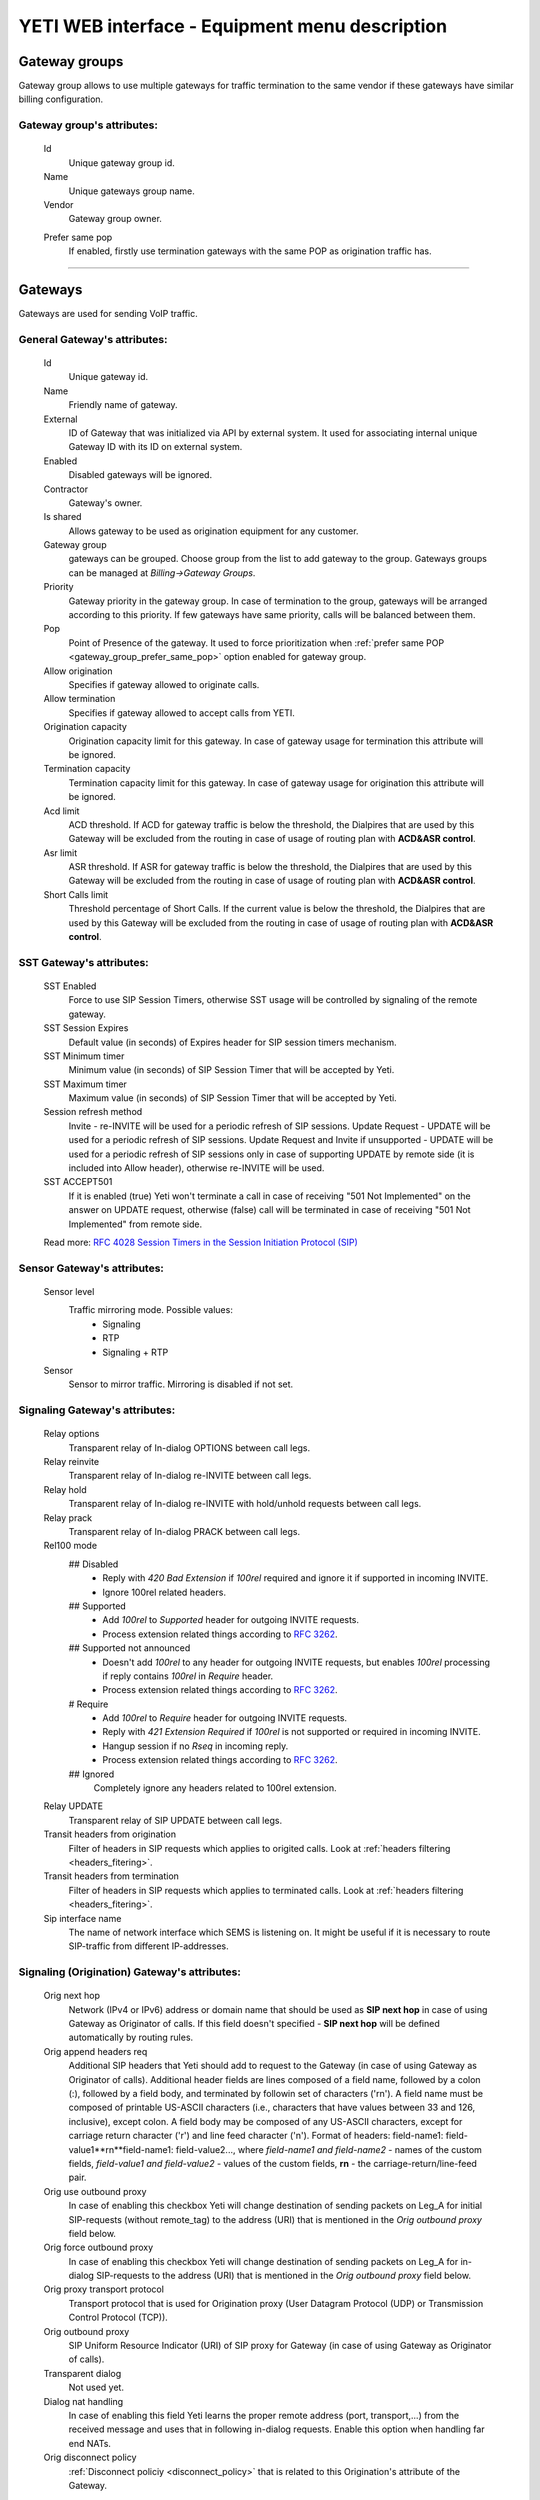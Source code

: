 ===============================================
YETI WEB interface - Equipment menu description
===============================================

Gateway groups
~~~~~~~~~~~~~~

Gateway group allows to use multiple gateways for traffic termination to the same vendor if these gateways have similar billing configuration.

**Gateway group**'s attributes:
```````````````````````````````
    Id
        Unique gateway group id.
    Name
        Unique gateways group name.
    Vendor
        Gateway group owner.

    .. _gateway_group_prefer_same_pop:
    
    Prefer same pop
        If enabled, firstly use termination gateways with the same POP as origination traffic has.

----

Gateways
~~~~~~~~

Gateways are used for sending VoIP traffic.

General **Gateway**'s attributes:
`````````````````````````````````

    Id
        Unique gateway id.
    Name
        Friendly name of gateway.
    External
        ID of Gateway that was initialized via API by external system. It used for associating internal unique Gateway ID with its ID on external system.
    Enabled
        Disabled gateways will be ignored.
    Contractor
        Gateway's owner.        
    Is shared       
        Allows gateway to be used as origination equipment for any customer.
    Gateway group
        gateways can be grouped.
        Choose group from the list to add gateway to the group.
        Gateways groups can be managed at *Billing->Gateway Groups*.            
    Priority
        Gateway priority in the gateway group.
        In case of termination to the group, gateways will be arranged according to this priority. If few gateways have same priority, calls will be  balanced between them.
    Pop
        Point of Presence of the gateway. It used to force prioritization when :ref:`prefer same POP <gateway_group_prefer_same_pop>` option enabled for gateway group.
    Allow origination
        Specifies if gateway allowed to originate calls.
    Allow termination
        Specifies if gateway allowed to accept calls from YETI.
    Origination capacity
        Origination capacity limit for this gateway. In case of gateway usage for termination this attribute will be ignored.
    Termination capacity
        Termination capacity limit for this gateway. In case of gateway usage for origination this attribute will be ignored.       
    Acd limit
        ACD threshold. If ACD for gateway traffic is below the threshold, the Dialpires that are used by this Gateway will be excluded from the routing in case of usage of routing plan with **ACD&ASR control**.
    Asr limit
        ASR threshold. If ASR for gateway traffic is below the threshold, the Dialpires that are used by this Gateway will be excluded from the routing in case of usage of routing plan with **ACD&ASR control**.
    Short Calls limit
        Threshold percentage of Short Calls. If the current value is below the threshold, the Dialpires that are used by this Gateway will be excluded from the routing in case of usage of routing plan with **ACD&ASR control**.


SST **Gateway**'s attributes:
`````````````````````````````
    SST Enabled
        Force to use SIP Session Timers, otherwise SST usage will be controlled by signaling of the remote gateway.
    SST Session Expires
        Default value (in seconds) of Expires header for SIP session timers mechanism.
    SST Minimum timer
        Minimum value (in seconds) of SIP Session Timer that will be accepted by Yeti.
    SST Maximum timer 
        Maximum value (in seconds) of SIP Session Timer that will be accepted by Yeti.
    Session refresh method
        Invite  -   re-INVITE will be used for a periodic refresh of SIP sessions.
        Update Request - UPDATE will be used for a periodic refresh of SIP sessions.
        Update Request and Invite if unsupported - UPDATE will be used for a periodic refresh of SIP sessions only in case of supporting UPDATE by remote side (it is included into Allow header), otherwise re-INVITE will be used.
    SST ACCEPT501
        If it is enabled (true) Yeti won't terminate a call in case of receiving "501 Not Implemented" on the answer on UPDATE request, otherwise (false) call will be terminated in case of receiving "501 Not Implemented" from remote side.

    Read more: `RFC 4028 Session Timers in the Session Initiation Protocol (SIP) <https://tools.ietf.org/html/rfc4028>`_

Sensor **Gateway**'s attributes:
````````````````````````````````
    Sensor level
        Traffic mirroring mode. Possible values:
            - Signaling
            - RTP
            - Signaling + RTP
    Sensor
        Sensor to mirror traffic. Mirroring is disabled if not set.

Signaling **Gateway**'s attributes:
```````````````````````````````````
    Relay options
        Transparent relay of In-dialog OPTIONS between call legs.
    Relay reinvite
        Transparent relay of In-dialog re-INVITE between call legs.
    Relay hold
        Transparent relay of In-dialog re-INVITE with hold/unhold requests between call legs.
    Relay prack
        Transparent relay of In-dialog PRACK between call legs.
    Rel100 mode
        ## Disabled
            * Reply with *420 Bad Extension* if *100rel* required and ignore it if supported in incoming INVITE.
            * Ignore 100rel related headers.
        ## Supported
            * Add *100rel* to *Supported* header for outgoing INVITE requests.
            * Process extension related things according to `RFC 3262 <https://www.ietf.org/rfc/rfc3262.txt>`_.
        ## Supported not announced
            * Doesn't add *100rel* to any header for outgoing INVITE requests,
              but enables *100rel* processing if reply contains *100rel* in *Require* header.
            * Process extension related things according to `RFC 3262 <https://www.ietf.org/rfc/rfc3262.txt>`_.
        # Require
            * Add *100rel* to *Require* header for outgoing INVITE requests.
            * Reply with *421 Extension Required* if *100rel* is not supported or required in incoming INVITE.
            * Hangup session if no *Rseq* in incoming reply.
            * Process extension related things according to `RFC 3262 <https://www.ietf.org/rfc/rfc3262.txt>`_.
        ## Ignored
            Completely ignore any headers related to 100rel extension.
    Relay UPDATE
        Transparent relay of SIP UPDATE between call legs.
    Transit headers from origination
	    Filter of headers in SIP requests which applies to origited calls. Look at :ref:`headers filtering <headers_fitering>`.
    Transit headers from termination
	    Filter of headers in SIP requests which applies to terminated calls. Look at :ref:`headers filtering <headers_fitering>`.
    Sip interface name
        The name of network interface which SEMS is listening on. It might be useful if it is necessary to route SIP-traffic from different IP-addresses.

Signaling (Origination) **Gateway**'s attributes:
`````````````````````````````````````````````````
    Orig next hop
        Network (IPv4 or IPv6) address or domain name that should be used as **SIP next hop** in case of using Gateway as Originator of calls. If this field doesn't specified - **SIP next hop** will be defined automatically by routing rules.
    Orig append headers req
        Additional SIP headers that Yeti should add to request to the Gateway (in case of using Gateway as Originator of calls). Additional header fields are lines composed of a field name, followed by a colon (:), followed by a field body, and terminated by followin set of characters ('\r\n'). A field name must be composed of printable US-ASCII characters (i.e., characters that have values between 33 and 126, inclusive), except colon.  A field body may be composed of any US-ASCII characters, except for carriage return character ('\r') and line feed character ('\n').
        Format of headers: field-name1: field-value1**\r\n**field-name1: field-value2..., where *field-name1 and field-name2* - names of the custom  fields, *field-value1 and field-value2* - values of the custom fields, **\r\n** - the carriage-return/line-feed pair.
    Orig use outbound proxy
        In case of enabling this checkbox Yeti will change destination of sending packets on Leg_A for initial SIP-requests (without remote_tag) to the address (URI) that is mentioned in the *Orig outbound proxy* field below.
    Orig force outbound proxy
        In case of enabling this checkbox Yeti will change destination of sending packets on Leg_A for in-dialog SIP-requests to the address (URI) that is mentioned in the *Orig outbound proxy* field below.
    Orig proxy transport protocol
         Transport protocol that is used for Origination proxy (User Datagram Protocol (UDP) or  Transmission Control Protocol (TCP)).
    Orig outbound proxy
       SIP Uniform Resource Indicator (URI) of SIP proxy for Gateway (in case of using Gateway as Originator of calls).
    Transparent dialog
        Not used yet.
    Dialog nat handling
       In case of enabling this field Yeti learns the proper remote address (port, transport,...) from the received message and uses that in following in-dialog requests. Enable this option when handling far end NATs.
    Orig disconnect policy
        :ref:`Disconnect policiy <disconnect_policy>` that is related to this Origination's attribute of the Gateway.

.. _incomming_auth_params:

    Incoming auth username
        This field should be filled by *username* for incoming authorization (if it necessary) of Gateway (in case of using Gateway as Originator of calls). Field is used only in case of enabling :ref:`Require incoming auth <require_incoming_auth>` flag from the General **Customers Auth**'s attributes (menu Routing).
        Call will be droped in case of receiving of different *username* from Gateway.
    Incoming auth password
        This field should be filled by *password* for incoming authorization (if it necessary) of Gateway (in case of using Gateway as Originator of calls). Field is used only in case of enabling :ref:`Require incoming auth <require_incoming_auth>` flag from the General **Customers Auth**'s attributes (menu Routing).
        Call will be droped in case of receiving of different *password* from Gateway.


Signaling (Termination) **Gateway**'s attributes:
`````````````````````````````````````````````````
    Transport protocol
       Transport protocol that is used for Termination (User Datagram Protocol (UDP) or  Transmission Control Protocol (TCP)).
    Host
        IP address or DNS name of remote gateway to send SIP signaling (only for termination).
    Port
        Port of remote gateway to send SIP signaling.
        Leave it empty to enable DNS SRV resolving of name in **Host**.
    Resolve ruri
        Indicates necessity to rewrite RURI domain part with resolved IP

        for example: `domain.com` has IP 1.1.1.1 and you set **Host** to `domain.com`:

            - resolve ruri enabled => RURI will be `user@1.1.1.1`
            - resolve ruri disabled => RURI will be `user@domain.com`
    Auth enabled
        Enable authorization for outgoing calls.
    Auth user
        This field should be filled by *username* for outgoing authorization on Gateway (in case of using Gateway as Terminator of calls). Field is used only in case of enabling "Auth enabled" flag.
        Call will be dropped in case of failed authorization on Gateway.
    Auth password
        This field should be filled by *password* for outgoing authorization on Gateway (in case of using Gateway as Terminator of calls). Field is used only in case of enabling "Auth enabled" flag.
        Call will be dropped in case of failed authorization on Gateway.
    Auth from user
        Should be used for filling header "From" of SIP header during authorization (user part).
    Auth from domain
        Should be used for filling header "From" of SIP header during authorization (domain part).
    Term use outbound proxy
        Use outbound proxy for termination.
    Term force outbound proxy
        Force usage of outbound proxy for termination.
    Term proxy transport protocol
        Transport protocol that is used for Termination proxy (User Datagram Protocol (UDP) or Transmission Control Protocol (TCP)).
    Term outbound proxy
        Outbound proxy address.
    Term next hop
        Network (IPv4 or IPv6) address or domain name that should be used as **SIP next hop** in case of using Gateway as Terminator of calls. If this field doesn't specified - **SIP next hop** will be defined automatically by routing rules.
    Term disconnect policy
        :ref:`Disconnect policy <disconnect_policy>` that is related to this Termination's attribute of the Gateway.
    Term append headers req
        Headers list to append to the INITIAL invite.
    Sdp alines filter type
        Filter type to process alines in SDP. possible values: Transparent, Blacklist, Whitelist.
    Sdp alines filter list
        SDP alines comma-separated list.

    .. _gateway_ringing_timeout:

    Ringing timeout
        Timeout between `18x` and `200 OK` responses.
        In case of timeout: routing attempt will be canceled.
        and further processing (attempt to reroute or give up) depends from disconnect policy.
    Allow 1xx without to tag
        Allows behavior, which violates RFC, when YETI will process 1xx responses without To-tag.
    Max 30x redirects
        Amount of 301/302 SIP redirects that are allowed by Yeti for this Gateway (in case of using Gateway as Terminator of calls). Calls won't be redirected in case of filling this field by 0 (zero) value.
    Max transfers
        Amount of SIP transfers that are allowed by Yeti for this Gateway (in case of using Gateway as Terminator of calls). Calls won't be transfered in case of filling this field by 0 (zero) value.
    Sip timer B
        Overwrites the value of SIP timer B (transaction timeout).
        Call can be rerouted if this allowed by disconnect policy configuration.
    Dns srv failover timer
        SIP timer M (INVITE retransmit) override. Must have value less than timer B.
        Call can be rerouted if this allowed by disconnect policy configuration.
    Suppress early media
	    Allows to send 180 Ringing message without SDP to LegA when received 180/183 with SDP from LegB of gateway.
    Fake 180 timer
        Allows to set up timer for 183 SIP messages with SDP. If there is no 183 message during this timer, SEMS would send 180 message forsibly.
    Send lnp information
        If this checkbox is enabled (in case of using Gateway as Terminator of calls) Yeti will include Local number portability information (LNP) to the outgoing INVITE-request (by adding npdi and rn parameters to the R-URI) only in case of availability of this LNP information (it means if LNP information was successfully received from :ref:`LNP Database <lnp_databases>`). Rules of receiving LNP information from LNP Database are regulated in the :ref:`Routing plan LNP rules <routing_plan_lnp_rules>`.


Translations **Gateway**'s attributes:
``````````````````````````````````````
    Diversion policy
        Policy to process Diversion header.
    Diversion rewrite rule
        Regular expression pattern for Diversion.
    Diversion rewrite result
        Regular expression replacement for Diversion.
    Src name rewrite rule
        Regular expression pattern for From display-name part.
    Src name rewrite result
        Regular expression replacement for From display-name part.
    Src rewrite rule
        Regular expression pattern for From user part.
    Src rewrite result
        Regular expression replacement for From user part.
    Dst rewrite rule
        Regular expression pattern for To and RURI user part.
    Dst rewrite result
        Regular expression replacement for To and RURI user part.

Media **Gateway**'s attributes:
```````````````````````````````
    Sdp c location
        Location of connection-line in SDP payloads which are generated by YETI.
        Possible values:

            - On media level
            - On session level
            - On session and media level
    Codec group
        Codecs group which will be used to interact with this gateway.
    Anonymize sdp
        Anonymize client's SDP session data ( session name, uri, origin user ).
    Proxy media
        Determines RTP processing mode. Must be enabled to have possibility of transcoding.
    Single codec in 200ok
        If enabled, YETI will leave only once codec in responses with SDP
        (Exception is only telephone-event.
        It will be added anyway if received in SDP offer and present in codecs group for this gateway).
    Transparent seqno
        Transparent transmission of the RTP SEQ number on RTP relay.
    Transparent ssrc
        Transparent transmission of the RTP SSRC number on RTP relay.
    Force symmetric rtp
        Ignore remote address negotiated in SDP.
        Use address gained from first received RTP/RTCP packet.
    Symmetric rtp nonstop
        By default, YETI allows to change address by symmetric RTP only one time.
        This option allows to disable this limitation.
        If enabled, YETI will change destination address every time when receives RTP/RTCP packet from another source.
    Symmetric rtp ignore rtcp
        Disable symmetric RTP for RTCP packets.
    Rtp ping
        Useful for cases: when gateways with enabled symmetric RTP wait for first packet before start sending,
        but gateway on other side doing the same.
        If enabled, YETI will send fake RTP packet to the gateway right after stream initialization.
    Rtp timeout
        If set, call will be dropped with appropriate disconnect reason in CDR if no RTP arrived during this interval.
    Filter noaudio streams
        Cut all streams except of 'audio' from SDP in INVITE to the termination gateway.
        Appropriate non-audio streams will be automatically inserted as disabled (port set to zero)
        into responses to the gateway which sent offer to comply with RFC.
        Useful for gateways which processes multiple streams in SDP incorrectly or/and rejects INVITES with non-audio streams.
    Rtp relay timestamp aligning
        Normalize timestamp for RTP packets on RTP relay.
        Useful for cases on RTP relay when remote side changes RTP streams
        without appropriate signaling (RTP mark or/and re-INVITE)
        and destination equipment is not ready to process such behavior correctly.
    Rtp force relay CN
        If enabled, YETI will relay CN packets on even if they were not negotiated in SDP.
    Force one way early media
        If this checkbox is enabled Early Media (the ability of two SIP User Agents to communicate before a SIP call is actually established) will be blocked on the way from LegA (Originator) to LegB (Terminator) of the call. It helps to prevent fraud with using Early Media features for making non-billed calls.
    Rtp interface name
        Attribute that is used for changing RTP interface name in the SEMS (SIP Express Media Server) configuration file (sems.conf).

Dtmf **Gateway**'s attributes:
``````````````````````````````
    Force dtmf relay
        Don't process telephone-event (RFC2833) packets and relay them 'as is'.
    Dtmf send mode
        The way to send dtmf to remote gateway. possible values:

            - Disable sending
            - RFC 2833 (telephone-event)
            - SIP INFO application/dtmf-relay
            - SIP INFO application/dtmf
    Dtmf receive mode
        Allowed ways to receive DTMF from remote gateway. If the way is not allowed it will be ignored.
        Possible values:

            - RFC 2833 (telephone-event)
            - SIP INFO application/dtmf-relay OR application/dtmf
            - RFC 2833 OR SIP INFO

Radius **Gateway**'s attributes:
````````````````````````````````
    Radius accounting profile
       :ref:`Radius accounting profile <radius_accounting_profile>` that is related to this Gateway.

----

.. _disconnect_policy:

Disconnect policies
~~~~~~~~~~~~~~~~~~~

Disconnect policy allows to override system default actions for each SIP disconnect code per gateway (rerouting, codes/reasons rewriting). Sometimes it is useful for compatibility between different VoIP platforms.

**Disconnect policy**'s attributes:
```````````````````````````````````
    Id
        Unique Disconnect policy's id.
    Name
        Unique Disconnect policy's name.

----

Disconnect policies codes
~~~~~~~~~~~~~~~~~~~~~~~~~

Code's overriding scenarios that are used by :ref:`Disconnect policies <disconnect_policy>`. More than one scenario can be used with one :ref:`Disconnect policy <disconnect_policy>`.

**Disconnect policy code**'s attributes:
````````````````````````````````````````
    Id
        Unique Disconnect policy code's id.
    Policy
        :ref:`Disconnect policy <disconnect_policy>` that is related to this Code.
    Code
        SIP Response Codes that are specified in the `RFC 3261 -  SIP: Session Initiation Protocol <https://tools.ietf.org/html/rfc3261#section-21>`_.
    Stop hunting
        If this checkbox is enabled re-routing won't be done in case of receiving this SIP Code.
    Pass reason to originator
        If this checkbox is enabled the Reason (text of Response Code) will be transferred to Originator without changing, even if Code was changed by scenario.
    Rewrited code
        Response Code that will be transferred to Originator instead of original Code. If this field is empty - original Response Code will be transferred to Originator.
    Rewrited reason
        Response Reason that will be transferred to Originator instead of original (deafult) Reason. If this field is empty - original (default) Response Reason will be transferred to Originator, even if Code was changed by scenario.

----

Registrations
~~~~~~~~~~~~~

YETI allows to use outgoing SIP registrations on remote vendor's or customer's equipment.

**Registration**'s attributes:
``````````````````````````````
    Id
        Unique Registration's id.
    Name
	    Name of this registration.
    Enabled
        Disabled registrations will be ignored.
    Pop
        Point of presence for registration requests.
    Node
        Node which will hold registration.
    Transport protocol
        SIP transport protocol which will be used for send request.
    Domain
        RURI,From domain part.
    Username
        RURI,From user part.
    Display username
        From display name part.
    Auth user
        Authorization username.
    Auth password
        Authorization password.
    Proxy
        SIP Proxy to use for registration.
    Proxy transport protocol
        SIP transport protocol which will used for interaction with proxy.
    Contact
        Contact header. Should be in a SIP-URI format.
    Expire
        Registration expiration time.
    Force expire
        Force re-registration after **Expire** interval even is server set another value in response.
    Retry delay
	    Set the delay before sending a new REGISTER request to a registrar, when received error code or timeout occured.
    Max attempts
	    Maximum amount of attempts for sending a REGISTER request, when an error code received from a registrar or timeout occured. In order to re-enable attempts of registration, you should disable the registration and then enable again.

----

Codec groups
~~~~~~~~~~~~

Codec groups allows to create arbitrary sets of media codecs and applies them to the Gateways. Groups can differ in the composition of codecs, their priority and traffic codes, which allows to process different scenarios when processing calls.

**Codec group**'s attributes:
`````````````````````````````
    Id
        Unique Codec group's id.
    Name
        Codec group's name.
    Codecs
        Each codec has the following attributes:

            Codec
                Codec's name. All available codecs are presented in drop-down list.
            Priority
                Codec priority in SDP. Less value means higher priority.
                Must be unique within group.
            Dynamic payload type
                Payload type override (allowed only values from dynamic range).
            Format parameters
                Non-standard value for fmt param SDP attribute.

----

.. _lnp_databases:

LNP databases
~~~~~~~~~~~~~
see https://en.wikipedia.org/wiki/Local_number_portability

Yeti supports interaction with LNP databases by SIP and HTTP REST protocols.
We welcome requests to implement additional protocols or LNP database specific formats.

**LNP database**'s attributes:
``````````````````````````````
    Id
        Unique LNP database's id.
    Name
        Database name. Unique field.
    Driver
        Driver which will be used. Available options:
            UDP SIP 301/302 redirect
            thinQ RESR LRN driver
            In-memory hash
    Host
        Database host (will be ignored by In-memory hash driver).
    Port
        Database port.
    Timeout
        Maximum time to wait for response from database.
        Request will fail with appropriate code and reason.
    Thinq username
        Authorization username for thinQ API.
    Thinq token
        Authorization token for thinQ API.
    Csv file
        Path to the file with data to preload (for In-memory hash driver only).

----

RADIUS Auth Profiles
~~~~~~~~~~~~~~~~~~~~

Yeti supports additional authorization of incoming call on external RADIUS (Remote Authentication Dial-In User Service) server. RADIUS Auth Profile describes communication with that server.

.. note:: module **radius_client** should be loaded to use such feature

**RADIUS Auth Profile**'s attributes:
`````````````````````````````````````
    Id
        Unique RADIUS Auth Profile's id.
    Name
        Unique name of Auth profile.
        Uses for informational purposes and doesn't affect system behaviour.
    Server
        IP address or hostname of external RADIUS server.
    Port
        UDP port on which RADIUS server wait for requests.
    Secret
        Password for Authorization procedure on external RADIUS server.
    Reject on error
        If enabled, in case of error in communication with external RADIUS server (timeout, bad format of response, etc) a call will be considered as authorized and YETI will do further routing procedure.
        If disabled, in case of error in communication with external RADIUS server (timeout, bad format of response, etc) a call will be discarded with appropriate code.
    Timeout
        Timeout of request after which a request will be repeated (millisecond).
    Attempts
        Maximum amount of of requests for every call.

.. _auth_profile_attributes:

    Auth profile attributes
        RADIUS Attributes for including specific authentication, authorization, information and configuration details to the requests and replies. General amount of attributes is regulated by total length of the RADIUS packet (see: `RFC 2865:   Remote Authentication Dial In User Service (RADIUS) <https://tools.ietf.org/html/rfc2865>`_).

        -   Type
            The Type of the RADIUS attribute (decimal value between 0 and 255). Regarding to the `RFC 2865:  Remote Authentication Dial In User Service (RADIUS) <https://tools.ietf.org/html/rfc2865>`_ values 192-223 are reserved for experimental use, values 224-240 are reserved for implementation-specific use, and values 241-255 are reserved and should not be used. A RADIUS server and client MAY ignore Attributes with an unknown Type.
        -   Name
            Name of attribute. It uses for information only and doesn't transfer in the RADIUS packet.
        -   Is vsa
            If this checkbox is enabled it indicates that it is Vendor Specific Attribute and doesn't described by `RFC 2865 -  Remote Authentication Dial In User Service (RADIUS) <https://tools.ietf.org/html/rfc2865>`_.
        -   Vsa vendor
            Decimal value (between 0 and (2^32 - 1)) of the Vendor's ID in the attribute. In the `RFC 2865 -  Remote Authentication Dial In User Service (RADIUS) <https://tools.ietf.org/html/rfc2865>`_ - the high-order octet is 0 and the low-order 3 octets are the SMI Network Management Private Enterprise Code of the Vendor in network byte order.
        -   Vsa vendor type
            Decimal value (between 0 and 255) of the specific Vendor type of attribute.
        -   Value
            String that is used as template for filling value of RADIUS Attribute with using pre-defined placeholders (variables) that are described in note bellow. It is possible to combine several placeholders together with pre-defined text to one string. Resulting value will be converted to the data of necessary *Format* (see below). In case of impossibility to convert resulting value to necessary *Format* an error will be occurred.

        .. note:: Example of filling *Value* field: Destination ID: $destination_id$ ; DialPeer ID: $dialpeer_id$

        -   Format
            The resulting format of the *Value* field. It is one of six data types: string (1-253 octets containing binary data (values 0 through 255 decimal, inclusive) - often used for printable text strings), octets (1-253 octets containing binary data (values 0 through 255 decimal, inclusive) - often used for binary data), ipaddr (32 bit value, most significant octet first), integer (32 bit unsigned value, most significant octet first), date (32 bit unsigned value, most significant octet first -- seconds since 00:00:00 UTC, January 1, 1970), ip6addr (128 bit value, most significant octet first).
        -   Remove
            This control element can be used for removing existing Auth profile attribute. Auth profile attribute will be removed after saving changes (by clicking Update Auth profile) in case of enabling this checkbox.


    .. note:: Currently following variables (placeholders) are supported in the Yeti's auth profiles:

       -    $src_number_radius$ - Source (A) number (string) of current call.
       -    $dst_number_radius$ - Destination (B) number (string) of current call.
       -    $orig_gw_name$ - Value of the *Name* attribute (string) of Gateway that is used as Originator for current call.
       -    $customer_auth_name$ - Value of the *Name* attribute (string) of the Customer Auth.
       -    $customer_name$ - Value of the *Name* attribute (string) of the Customer Contractor.
       -    $customer_account_name$ - Value of the *Name* attribute (string) of Account that is associated with Customer for current call.
       -    $term_gw_name$ - Value of the *Name* attribute (string) of Gateway that is used as Terminator for current call.
       -    $orig_gw_external_id$ - Value of the *External* attribute (integer) of Gateway that is used as Originator for current call.
       -    $term_gw_external_id$ - Value of the *External* attribute (integer) of Gateway that is used as Originator for current call.
       -    $fake_180_timer$ - Value (in ms) of the *Fake 180 timer* (integer) of Gateway that is used as Terminator for current call.
       -    $customer_id$ - Value of the *ID* attribute (integer) of the Customer Contractor for current call.
       -    $vendor_id$ - Value of the *ID* attribute (integer) of the Vendor Contractor for current call.
       -    $customer_acc_id$ - Value of the *ID* attribute (integer) of Account that is associated with Customer for current call.
       -    $vendor_acc_id$ - Value of the *ID* attribute (integer) of Account that is associated with Vendor for current call.
       -    $customer_auth_id$ - Value of the *ID* attribute (integer) of the Customer Auth.
       -    $destination_id$ - Value of the *ID* attribute (integer) of the Destination for current call.
       -    $destination_prefix$ - Value of the *Prefix* attribute (string) of the Destination for current call.
       -    $dialpeer_id$ - Value of the *ID* attribute (integer) of the Dialpeer for current call.
       -    $dialpeer_prefix$ - Value of the *Prefix* attribute (string) of the Dialpeer for current call.
       -    $orig_gw_id$ - Value of the *ID* attribute (integer) of Gateway that is used as Originator for current call.
       -    $term_gw_id$ - Value of the *ID* attribute (integer) of Gateway that is used as Terminator for current call.
       -    $routing_group_id$ - Value of the *ID* attribute (integer) of Routing Group for current call.
       -    $rateplan_id$ - Value of the *ID* attribute (integer) of Rateplan for current call.
       -    $destination_initial_rate$ - Value of the *Initial Rate* attribute (floating point number) of Destination for current call.
       -    $destination_next_rate$ -  Value of the *Next Rate* attribute (floating point number) of Destination for current call.
       -    $destination_initial_interval$ - Value of the *Initial Interval* attribute (floating point number) of Destination for current call.
       -    $destination_next_interval$ - Value of the *Next Interval* attribute (floating point number) of Destination for current call.
       -    $destination_rate_policy_id$ - Value of the *ID* attribute (integer) of Rate Policy that was chosen in the Destination properties for current call.
       -    $dialpeer_initial_interval$ - Value of the *Initial Interval* attribute (floating point number) of Dialpeer for current call.
       -    $dialpeer_next_interval$ - Value of the *Next Interval* attribute (floating point number) of Dialpeer for current call.
       -    $dialpeer_next_rate$ - Value of the *Next Rate* attribute (floating point number) of Dialpeer for current call.
       -    $destination_fee$ - Value of the *Connect fee* attribute (floating point number) of Destination for current call.
       -    $dialpeer_initial_rate$ - Value of the *Initial Rate* attribute (floating point number) of Dialpeer for current call.
       -    $dialpeer_fee$ - Value of the *Connect fee* attribute (floating point number) of Dialpeer for current call.
       -    $dst_prefix_in$ - Destination number (B-number) that is received from Gateway that is used as Originator for current call (string).
       -    $dst_prefix_out$ - Destination number (B-number) that is sent to Gateway that is used as Terminator for current call (string).
       -    $src_prefix_in$ - Source number (A-number) that is received from Gateway that is used as Originator for current call (string).
       -    $src_prefix_out$ - Source number (A-number) that is sent to Gateway that is used as Terminator for current call (string).
       -    $src_name_in$ - Name of caller that is received in the "From" field of SIP header from Gateway that is used as Originator for current call (string).
       -    $src_name_out$ - Name of caller that is sent in the "From" field of SIP header to Gateway that is used as Terminator for current call (string).
       -    $diversion_in$ - Value of SIP Diversion header that is received from Gateway that is used as Originator for current call (string).
       -    $diversion_out$ - Value of SIP Diversion header that is sent to Gateway that is used as Terminator for current call (string).
       -    $auth_orig_protocol_id$ - Protocol (integer) that is used for interconnection with Gateway that is used as Originator for current call (1 - UDP, 2 - TCP).
       -    $auth_orig_ip$ - IP-address of Gateway (that was received during SIP AUTH stage) that is used as Originator for current call (string).
       -    $auth_orig_port$ - TCP or UDP port number that was used for sending of signaling information from Gateway that is used as Originator for current call (integer).
       -    $dst_country_id$ - Value of the *ID* attribute (integer) of Country that is associated (via  Network Prefixes table) with the destination number (B-number) for current call.
       -    $dst_network_id$ - Value of the *ID* attribute (integer) of Network that is associated (via  Network Prefixes table) with the destination number (B-number) for current call.
       -    $dst_prefix_routing$ - Prefix of the destination number (B-number) that was used for routing  for current call.
       -    $src_prefix_routing$ - Prefix of the source number (A-number) that was used for routing  for current call.
       -    $routing_plan_id$ - Value of the *ID* attribute (integer) of Routing Plan for current call.
       -    $lrn$ - Routing number that was received from LNP database (in case of requesting) for current call.
       -    $lnp_database_id$ - Value of the *ID* attribute (integer) of LNP Database that is used for current call.
       -    $from_domain$ - Domain of caller that is received in the "From" field of SIP header from Gateway that is used as Originator for current call (string).
       -    $to_domain$ - Domain of callee that is received in the "To" field of SIP header from Gateway that is used as Originator for current call (string).
       -    $ruri_domain$ - Domain that is received in the "R-URI" field of SIP header from Gateway that is used as Originator for current call (string).
       -    $src_area_id$ - Value of the *ID* attribute (integer) of Area that is associated (via  Area Prefixes table) with the source number (A-number) for current call.
       -    $dst_area_id$ - Value of the *ID* attribute (integer) of Area that is associated (via  Area Prefixes table) with the destination number (B-number) for current call.
       -    $routing_tag_id$ - Value of the *ID* attribute (integer) of Routing tag that is associated (via Routing tag detection table) with both source and destination Areas for current call.
       -    $pai_in$ - P-Asserted-Identity (PAI) privacy field of SIP header that was received from Gateway that is used as Originator for current call (string).
       -    $ppi_in$ - P-Preferred-Identity (PPI) privacy field of SIP header that was received from Gateway that is used as Originator for current call (string).
       -    $privacy_in$ - SIP Privacy field of SIP header that was received from Gateway that is used as Originator for current call (string).
       -    $rpid_in$ - Remote Party ID field of SIP header that was received from Gateway that is used as Originator for current call (string).
       -    $rpid_privacy_in$ - SIP RPID Privacy field of SIP header that was received from Gateway that is used as Originator for current call (string).
       -    $pai_out$ - P-Asserted-Identity (PAI) privacy field of SIP header that was sent to Gateway that is used as Terminator for current call (string).
       -    $ppi_out$ - P-Preferred-Identity (PPI) privacy field of SIP header that was sent to Gateway that is used as Terminator for current call (string).
       -    $privacy_out$ - SIP Privacy field of SIP header that was sent to Gateway that is used as Terminator for current call (string).
       -    $rpid_out$ - Remote Party ID field of SIP header that was sent to Gateway that is used as Terminator for current call (string).
       -    $rpid_privacy_out$ - SIP RPID Privacy of SIP header that was sent to Gateway that is used as Terminator for current call (string).
       -    $customer_acc_check_balance$ - State of Check account balance flag (0 - disabled, 1 - enabled) of Customers Auth for current call.
       -    $destination_reverse_billing$ - State of Reverse billing flag (0 - disabled, 1 - enabled) of Destination for current call.
       -    $dialpeer_reverse_billing$ - Value of the *Reverse billing* attribute (boolean) of Dialpeer for current call.

    To enable additional RADIUS authorization you should set Radius Auth Profile at Customer Auth object.

.. note:: YETI doesn't support interaction with external routing engines via RADIUS protocol.

----

.. _radius_accounting_profile:

RADIUS Accounting Profiles
~~~~~~~~~~~~~~~~~~~~~~~~~~

Yeti supports additional accounting of calls on external RADIUS server. RADIUS Accounting Profile describes communication with that server.

**RADIUS Accounting Profile**'s attributes:
```````````````````````````````````````````
    Id
       Unique RADIUS Accounting Profile's id.
    Name
        Unique name of Accounting profile.
        Uses for informational purposes and doesn't affect system behaviour.
    Server
        IP address or hostname of external RADIUS server.
    Port
        UDP port on which RADIUS server wait for requests.
    Secret
        Password for Authorization procedure on external RADIUS server.
    Timeout
        Timeout of request after which a request will be repeated (millisecond).
    Attempts
        Maximum amount of of requests for every call.
    Enable start accounting
        If enabled, YETI will send Start-accounting packets to external RADIUS server.
    Enable interim accounting
        If enabled, YETI will send Interim-accounting packets to external RADIUS server.
    Interim accounting interval
        Send Interim packets to external RADIUS server every **interval** seconds.
    Enable stop accounting
        If enabled, YETI will send Stop-accounting packets to external RADIUS server.
    Start packet attributes
        RADIUS Attributes for including specific authentication, authorization, information and configuration details into **Start-accounting packets**. Description of fields, principles of their filling and description of placeholders that can be used as variables in the *value* filed are described in the :ref:`Auth profile attributes <auth_profile_attributes>` section.
    Interim packet attributes
        RADIUS Attributes for including specific authentication, authorization, information and configuration details into **Interim packet attributes**. Description of fields, principles of their filling and description of placeholders that can be used as variables in the *value* filed are described in the :ref:`Auth profile attributes <auth_profile_attributes>` section.
    Stop packet attributes
        RADIUS Attributes for including specific authentication, authorization, information and configuration details into **Stop packet attributes**. Description of fields, principles of their filling and description of placeholders that can be used as variables in the *value* filed are described in the :ref:`Auth profile attributes <auth_profile_attributes>` section.
